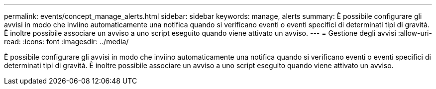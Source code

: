---
permalink: events/concept_manage_alerts.html 
sidebar: sidebar 
keywords: manage, alerts 
summary: È possibile configurare gli avvisi in modo che inviino automaticamente una notifica quando si verificano eventi o eventi specifici di determinati tipi di gravità. È inoltre possibile associare un avviso a uno script eseguito quando viene attivato un avviso. 
---
= Gestione degli avvisi
:allow-uri-read: 
:icons: font
:imagesdir: ../media/


[role="lead"]
È possibile configurare gli avvisi in modo che inviino automaticamente una notifica quando si verificano eventi o eventi specifici di determinati tipi di gravità. È inoltre possibile associare un avviso a uno script eseguito quando viene attivato un avviso.
